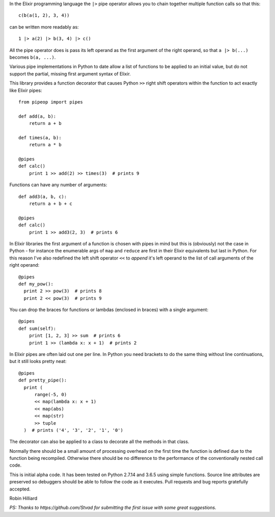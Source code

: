 In the Elixir programming language the ``|>`` pipe operator allows you
to chain together multiple function calls so that this::

  c(b(a(1, 2), 3, 4))

can be written more readably as::

  1 |> a(2) |> b(3, 4) |> c()

All the pipe operator does is pass its left operand as the first argument of
the right operand, so that ``a |> b(...)`` becomes ``b(a, ...)``.

Various pipe implementations in Python to date allow a list of functions to be
applied to an initial value, but do not support the partial, missing first
argument syntax of Elixir.

This library provides a function decorator that causes Python ``>>`` right
shift operators within the function to act exactly like Elixir pipes::

  from pipeop import pipes

  def add(a, b):
      return a + b

  def times(a, b):
      return a * b

  @pipes
  def calc()
      print 1 >> add(2) >> times(3)  # prints 9

Functions can have any number of arguments::

  def add3(a, b, c):
      return a + b + c

  @pipes
  def calc()
      print 1 >> add3(2, 3)  # prints 6

In Elixir libraries the first argument of a function is chosen with pipes in
mind but this is (obviously) not the case in Python - for instance the
enumerable args of ``map`` and ``reduce`` are first in their Elixir equivalents
but last in Python. For this reason I've also redefined the left shift operator
``<<`` to *append* it's left operand to the list of call arguments of the right
operand::

  @pipes
  def my_pow():
    print 2 >> pow(3)  # prints 8
    print 2 << pow(3)  # prints 9

You can drop the braces for functions or lambdas (enclosed in braces) with a single argument::

  @pipes
  def sum(self):
      print [1, 2, 3] >> sum  # prints 6
      print 1 >> (lambda x: x + 1)  # prints 2

In Elixir pipes are often laid out one per line. In Python you need brackets to do the
same thing without line continuations, but it still looks pretty neat::

  @pipes
  def pretty_pipe():
    print (
        range(-5, 0)
        << map(lambda x: x + 1)
        << map(abs)
        << map(str)
        >> tuple
    )  # prints ('4', '3', '2', '1', '0')

The decorator can also be applied to a class to decorate all the methods in that class.

Normally there should be a small amount of processing overhead on the first time the
function is defined due to the function being recompiled. Otherwise there should be
no difference to the performance of the conventionally nested call code.

This is initial alpha code. It has been tested on Python 2.7.14 and 3.6.5 using
simple functions. Source line attributes are preserved so debuggers should be
able to follow the code as it executes. Pull requests and bug reports gratefully
accepted.

Robin Hilliard

*PS: Thanks to https://github.com/Stvad for submitting the first issue with some
great suggestions.*